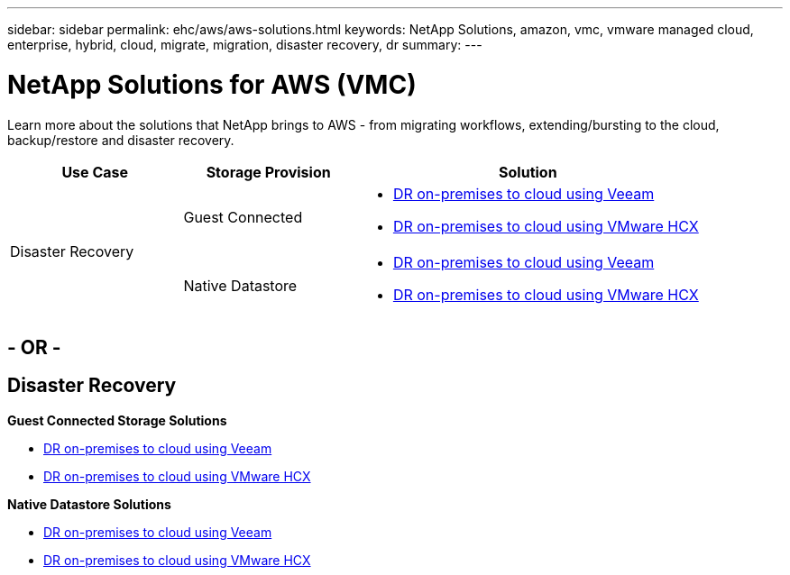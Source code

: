 ---
sidebar: sidebar
permalink: ehc/aws/aws-solutions.html
keywords: NetApp Solutions, amazon, vmc, vmware managed cloud, enterprise, hybrid, cloud, migrate, migration, disaster recovery, dr
summary:
---

= NetApp Solutions for AWS (VMC)
:hardbreaks:
:nofooter:
:icons: font
:linkattrs:
:imagesdir: ./../../media/

[.lead]
Learn more about the solutions that NetApp brings to AWS - from migrating workflows, extending/bursting to the cloud, backup/restore and disaster recovery.

[width=100%,cols="2,2,4",frame=none,grid=rows]
|===
| *Use Case* | *Storage Provision* | *Solution*

.2+| Disaster Recovery |  Guest Connected
a|
* link:aws-guest-dr.html#veeam[DR on-premises to cloud using Veeam]
* link:aws-quest-dr.html#hcx[DR on-premises to cloud using VMware HCX]

| Native Datastore
a|
* link:aws-native-dr.html#veeam[DR on-premises to cloud using Veeam]
* link:aws-native-dr.html#hcx[DR on-premises to cloud using VMware HCX]
|===

== - OR -

== Disaster Recovery

*Guest Connected Storage Solutions*

* link:aws-guest-dr.html#veeam[DR on-premises to cloud using Veeam]
* link:aws-quest-dr.html#hcx[DR on-premises to cloud using VMware HCX]

*Native Datastore Solutions*

* link:aws-native-dr.html#veeam[DR on-premises to cloud using Veeam]
* link:aws-native-dr.html#hcx[DR on-premises to cloud using VMware HCX]

